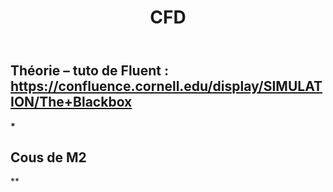#+TITLE: CFD

** Théorie --  tuto de Fluent : https://confluence.cornell.edu/display/SIMULATION/The+Blackbox
***
** Cous de M2
**
